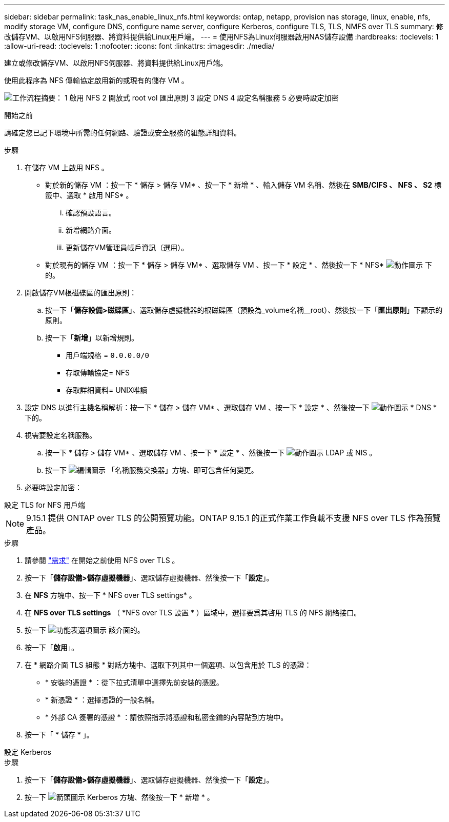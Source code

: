 ---
sidebar: sidebar 
permalink: task_nas_enable_linux_nfs.html 
keywords: ontap, netapp, provision nas storage, linux, enable, nfs, modify storage VM, configure DNS, configure name server, configure Kerberos, configure TLS, TLS, NMFS over TLS 
summary: 修改儲存VM、以啟用NFS伺服器、將資料提供給Linux用戶端。 
---
= 使用NFS為Linux伺服器啟用NAS儲存設備
:hardbreaks:
:toclevels: 1
:allow-uri-read: 
:toclevels: 1
:nofooter: 
:icons: font
:linkattrs: 
:imagesdir: ./media/


[role="lead"]
建立或修改儲存VM、以啟用NFS伺服器、將資料提供給Linux用戶端。

使用此程序為 NFS 傳輸協定啟用新的或現有的儲存 VM 。

image:workflow_nas_enable_linux_nfs.png["工作流程摘要： 1 啟用 NFS 2 開放式 root vol 匯出原則 3 設定 DNS 4 設定名稱服務 5 必要時設定加密"]

.開始之前
請確定您已記下環境中所需的任何網路、驗證或安全服務的組態詳細資料。

.步驟
. 在儲存 VM 上啟用 NFS 。
+
** 對於新的儲存 VM ：按一下 * 儲存 > 儲存 VM* 、按一下 * 新增 * 、輸入儲存 VM 名稱、然後在 *SMB/CIFS 、 NFS 、 S2* 標籤中、選取 * 啟用 NFS* 。
+
... 確認預設語言。
... 新增網路介面。
... 更新儲存VM管理員帳戶資訊（選用）。


** 對於現有的儲存 VM ：按一下 * 儲存 > 儲存 VM* 、選取儲存 VM 、按一下 * 設定 * 、然後按一下 * NFS* image:icon_gear.gif["動作圖示"] 下的。


. 開啟儲存VM根磁碟區的匯出原則：
+
.. 按一下「*儲存設備>磁碟區*」、選取儲存虛擬機器的根磁碟區（預設為_volume名稱__root）、然後按一下「*匯出原則*」下顯示的原則。
.. 按一下「*新增*」以新增規則。
+
*** 用戶端規格 = `0.0.0.0/0`
*** 存取傳輸協定= NFS
*** 存取詳細資料= UNIX唯讀




. 設定 DNS 以進行主機名稱解析：按一下 * 儲存 > 儲存 VM* 、選取儲存 VM 、按一下 * 設定 * 、然後按一下 image:icon_gear.gif["動作圖示"] * DNS * 下的。
. 視需要設定名稱服務。
+
.. 按一下 * 儲存 > 儲存 VM* 、選取儲存 VM 、按一下 * 設定 * 、然後按一下 image:icon_gear.gif["動作圖示"] LDAP 或 NIS 。
.. 按一下 image:icon_pencil.gif["編輯圖示"] 「名稱服務交換器」方塊、即可包含任何變更。


. 必要時設定加密：


[role="tabbed-block"]
====
.設定 TLS for NFS 用戶端
--

NOTE: 9.15.1 提供 ONTAP over TLS 的公開預覽功能。ONTAP 9.15.1 的正式作業工作負載不支援 NFS over TLS 作為預覽產品。

.步驟
. 請參閱 link:nfs-admin/tls-nfs-strong-security-concept.html["需求"^] 在開始之前使用 NFS over TLS 。
. 按一下「*儲存設備>儲存虛擬機器*」、選取儲存虛擬機器、然後按一下「*設定*」。
. 在 *NFS* 方塊中、按一下 * NFS over TLS settings* 。
. 在 *NFS over TLS settings* （ *NFS over TLS 設置 * ）區域中，選擇要爲其啓用 TLS 的 NFS 網絡接口。
. 按一下 image:icon_kabob.gif["功能表選項圖示"] 該介面的。
. 按一下「*啟用*」。
. 在 * 網路介面 TLS 組態 * 對話方塊中、選取下列其中一個選項、以包含用於 TLS 的憑證：
+
** * 安裝的憑證 * ：從下拉式清單中選擇先前安裝的憑證。
** * 新憑證 * ：選擇憑證的一般名稱。
** * 外部 CA 簽署的憑證 * ：請依照指示將憑證和私密金鑰的內容貼到方塊中。


. 按一下「 * 儲存 * 」。


--
.設定 Kerberos
--
.步驟
. 按一下「*儲存設備>儲存虛擬機器*」、選取儲存虛擬機器、然後按一下「*設定*」。
. 按一下 image:icon_arrow.gif["箭頭圖示"] Kerberos 方塊、然後按一下 * 新增 * 。


--
====